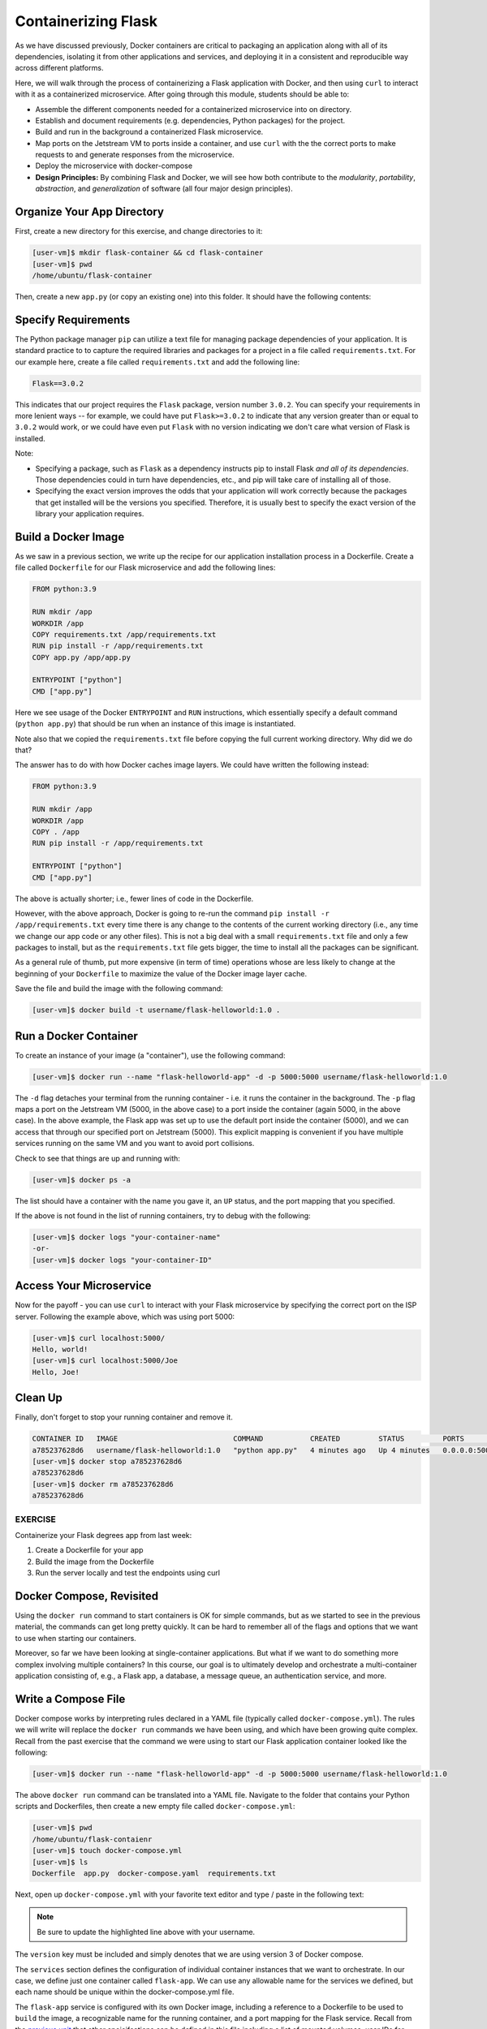 Containerizing Flask
====================

As we have discussed previously, Docker containers are critical to packaging an
application along with all of its dependencies, isolating it from
other applications and services, and deploying it in a consistent and reproducible
way across different platforms.

Here, we will walk through the process of containerizing a Flask application with Docker, and then
using ``curl`` to interact with it as a containerized microservice. After going through this
module, students should be able to:

* Assemble the different components needed for a containerized microservice into on directory.
* Establish and document requirements (e.g. dependencies, Python packages) for the project.
* Build and run in the background a containerized Flask microservice.
* Map ports on the Jetstream VM to ports inside a container, and use ``curl`` with the
  the correct ports to make requests to and generate responses from the microservice.
* Deploy the microservice with docker-compose
* **Design Principles:** By combining Flask and Docker, we will see how both contribute to
  the *modularity*, *portability*, *abstraction*, and *generalization* of software (all
  four major design principles).



Organize Your App Directory
---------------------------


First, create a new directory for this exercise, and change directories to it:

.. code-block:: console

   [user-vm]$ mkdir flask-container && cd flask-container
   [user-vm]$ pwd
   /home/ubuntu/flask-container

Then, create a new ``app.py`` (or copy an existing one) into this folder. It
should have the following contents:

.. code-block:: python3
   :linenos:

   from flask import Flask

   app = Flask(__name__)

   @app.route('/', methods = ['GET'])
   def hello_world():
       return 'Hello, world!\n'

   @app.route('/<name>', methods = ['GET'])
   def hello_name(name):
       return f'Hello, {name}!\n'

   if __name__ == '__main__':
       app.run(debug=True, host='0.0.0.0')


Specify Requirements
---------------------

The Python package manager ``pip`` can utilize a text file for managing package
dependencies of your application. It is standard practice to to capture the required
libraries and packages for a project in a file called ``requirements.txt``. For
our example here, create a file called ``requirements.txt`` and add the following line:

.. code-block:: console

   Flask==3.0.2

This indicates that our project requires the ``Flask`` package, version number ``3.0.2``.
You can specify your requirements in more lenient ways -- for example, we could have
put ``Flask>=3.0.2`` to indicate that any version greater than or equal to ``3.0.2`` would work,
or we could have even put ``Flask`` with no version indicating we don't care what version of
Flask is installed.

Note:

* Specifying a package, such as ``Flask`` as a dependency instructs pip to install Flask *and all
  of its dependencies*. Those dependencies could in turn have dependencies, etc., and pip will
  take care of installing all of those.
* Specifying the exact version improves the odds that your application will work correctly because
  the packages that get installed will be the versions you specified. Therefore, it is
  usually best to specify the exact version of the library your application requires.


Build a Docker Image
--------------------

As we saw in a previous section, we write up the recipe for our application
installation process in a Dockerfile. Create a file called ``Dockerfile`` for our
Flask microservice and add the following lines:

.. code-block:: console

    FROM python:3.9

    RUN mkdir /app
    WORKDIR /app
    COPY requirements.txt /app/requirements.txt
    RUN pip install -r /app/requirements.txt
    COPY app.py /app/app.py

    ENTRYPOINT ["python"]
    CMD ["app.py"]


Here we see usage of the Docker ``ENTRYPOINT`` and ``RUN`` instructions, which
essentially specify a default command (``python app.py``) that should be run
when an instance of this image is instantiated.

Note also that we copied the ``requirements.txt`` file before copying the full
current working directory. Why did we do that?

The answer has to do with how Docker caches image layers. We could have written the following
instead:

.. code-block:: console

    FROM python:3.9

    RUN mkdir /app
    WORKDIR /app
    COPY . /app
    RUN pip install -r /app/requirements.txt

    ENTRYPOINT ["python"]
    CMD ["app.py"]

The above is actually shorter; i.e., fewer lines of code in the Dockerfile.

However, with the above approach, Docker is going to re-run the command
``pip install -r /app/requirements.txt`` every time there is any change to the contents
of the current working directory (i.e., any time we change our app code or any other files).
This is not a big deal with a small ``requirements.txt`` file and only a few packages to install,
but as the ``requirements.txt`` file gets bigger, the time to install all the packages
can be significant.

As a general rule of thumb, put more expensive (in term of time) operations whose are less likely
to change at the beginning of your ``Dockerfile`` to maximize the value of the Docker image
layer cache.


Save the file and build the image with the following command:

.. code-block:: console

   [user-vm]$ docker build -t username/flask-helloworld:1.0 .

.. warning:

   Don't forget to replace ``<username>`` with your Docker Hub username.

Run a Docker Container
----------------------

To create an instance of your image (a "container"), use the following command:

.. code-block:: console

   [user-vm]$ docker run --name "flask-helloworld-app" -d -p 5000:5000 username/flask-helloworld:1.0

The ``-d`` flag detaches your terminal from the running container - i.e. it
runs the container in the background. The ``-p`` flag maps a port on the Jetstream
VM (5000, in the above case) to a port inside the container (again 5000, in the
above case). In the above example, the Flask app was set up to use the
default port inside the container (5000), and we can access that through our
specified port on Jetstream (5000). This explicit mapping is convenient if you 
have multiple services running on the same VM and you want to avoid port
collisions. 

Check to see that things are up and running with:

.. code-block:: console

   [user-vm]$ docker ps -a

The list should have a container with the name you gave it, an ``UP`` status,
and the port mapping that you specified.

If the above is not found in the list of running containers, try to debug with
the following:

.. code-block:: console

   [user-vm]$ docker logs "your-container-name"
   -or-
   [user-vm]$ docker logs "your-container-ID"


Access Your Microservice
------------------------

Now for the payoff - you can use ``curl`` to interact with your Flask microservice by specifying
the correct port on the ISP server. Following the example above, which was using
port 5000:

.. code-block:: console

   [user-vm]$ curl localhost:5000/
   Hello, world!
   [user-vm]$ curl localhost:5000/Joe
   Hello, Joe!


Clean Up
--------

Finally, don't forget to stop your running container and remove it.

.. code-block:: console

   CONTAINER ID   IMAGE                           COMMAND           CREATED         STATUS         PORTS                                       NAMES
   a785237628d6   username/flask-helloworld:1.0   "python app.py"   4 minutes ago   Up 4 minutes   0.0.0.0:5000->5000/tcp, :::5000->5000/tcp   flask-helloworld-app
   [user-vm]$ docker stop a785237628d6
   a785237628d6
   [user-vm]$ docker rm a785237628d6
   a785237628d6


EXERCISE
~~~~~~~~

Containerize your Flask degrees app from last week:

1. Create a Dockerfile for your app
2. Build the image from the Dockerfile
3. Run the server locally and test the endpoints using curl



Docker Compose, Revisited
-------------------------

Using the ``docker run`` command to start containers is OK for simple commands, but as 
we started to see in the previous material, the commands can get long pretty quickly. It can be
hard to remember all of the flags and options that we want to use when starting our
containers. 

Moreover, so far we have been looking at single-container applications. 
But what if we want to do something more complex involving multiple containers? In this course, 
our goal is to ultimately develop and orchestrate a multi-container
application consisting of, e.g., a Flask app, a database, a message queue, an
authentication service, and more.


Write a Compose File
--------------------

Docker compose works by interpreting rules declared in a YAML file (typically
called ``docker-compose.yml``). The rules we will write will replace the
``docker run`` commands we have been using, and which have been growing quite
complex. Recall from the past exercise that the command we were using to start our Flask 
application container looked like the following:

.. code-block:: console

   [user-vm]$ docker run --name "flask-helloworld-app" -d -p 5000:5000 username/flask-helloworld:1.0

The above ``docker run`` command can be translated into a YAML file.
Navigate to the folder that contains your Python scripts and Dockerfiles, then
create a new empty file called ``docker-compose.yml``:

.. code-block:: console

   [user-vm]$ pwd
   /home/ubuntu/flask-contaienr
   [user-vm]$ touch docker-compose.yml
   [user-vm]$ ls
   Dockerfile  app.py  docker-compose.yaml  requirements.txt


Next, open up ``docker-compose.yml`` with your favorite text editor and type /
paste in the following text:

.. code-block:: yaml
   :linenos:
   :emphasize-lines: 9

   ---
   version: "3"

   services:
       flask-app:
           build:
               context: ./
               dockerfile: ./Dockerfile
           image: username/flask-helloworld:1.0
           container_name: flask-helloworld-app
           ports:
               - "5000:5000"

.. note::

   Be sure to update the highlighted line above with your username.


The ``version`` key must be included and simply denotes that we are using
version 3 of Docker compose.

The ``services`` section defines the configuration of individual container
instances that we want to orchestrate. In our case, we define just one container
called ``flask-app``. We can use any allowable name for the services we defined, but each
name should be unique within the docker-compose.yml file. 

The ``flask-app`` service is configured with its own Docker image, including a
reference to a Dockerfile to be used to ``build`` the image, a recognizable name
for the running container, and a port mapping for the Flask service. Recall from
the `previous unit <../unit05/docker_compose.html>`_ that other speicifcations
can be defined in this file including a list of mounted volumes, user IDs for
running the service, default commands, and many others. The choice of which 
options to use entirely depends on the app and the context.

.. note::

   The top-level ``services`` keyword shown above is just one important part of
   Docker compose. Later in this course we will look at named volumes and
   networks which can be configured and created with Docker compose.


Running Docker Compose
----------------------

To run our Flask application container, we simply use the ``docker-compose up`` 
verb, which will start up all containers defined in the file. Alternatively,
we could use ``docker-compose run`` and pass the name of a service to run, in this
case, ``flask-app``:

.. code-block:: console

   [user-vm]$ docker-compose up 
   Creating network "flask-container_default" with the default driver
   Creating flask-helloworld-app ... done
   Attaching to flask-helloworld-app
   flask-helloworld-app |  * Serving Flask app 'app'
   flask-helloworld-app |  * Debug mode: on
   flask-helloworld-app | WARNING: This is a development server. Do not use it in a production deployment. Use a production WSGI server instead.
   flask-helloworld-app |  * Running on all addresses (0.0.0.0)
   flask-helloworld-app |  * Running on http://127.0.0.1:5000
   flask-helloworld-app |  * Running on http://172.23.0.2:5000
   flask-helloworld-app | Press CTRL+C to quit
   flask-helloworld-app |  * Restarting with stat
   flask-helloworld-app |  * Debugger is active!
   flask-helloworld-app |  * Debugger PIN: 109-459-387

Note that ``docker-compose`` starts the container in the foreground and takes over our terminal. If we use 
``Ctrl+C`` we will stop the container. We can see confirm that the container is stopped using the
``docker ps -a`` command:

.. code-block:: console

   [user-vm] docker ps -a 
   CONTAINER ID   IMAGE                           COMMAND           CREATED          STATUS                     PORTS     NAMES
   289ea2d0fed6   username/flask-helloworld:1.0   "python app.py"   32 seconds ago   Exited (0) 4 seconds ago             flask-helloworld-app


To start the service in the background, use the ``-d`` flag:

.. code-block:: console

   [user-vm]$ docker-compose up -d

Once the service is running, perform some curl commands to test the running Flask
app before stopping the service with:


.. code-block:: console

   [user-vm]$ docker-compose down



Essential Docker Compose Command Summary
----------------------------------------

+------------------------+------------------------------------------------+
| Command                | Usage                                          |
+========================+================================================+
| docker-compose version | Print version information                      |
+------------------------+------------------------------------------------+
| docker-compose config  | Validate docker-compose.yml syntax             |
+------------------------+------------------------------------------------+
| docker-compose up      | Spin up all services                           |
+------------------------+------------------------------------------------+
| docker-compose down    | Tear down all services                         |
+------------------------+------------------------------------------------+
| docker-compose build   | Build the images listed in the YAML file       |
+------------------------+------------------------------------------------+
| docker-compose run     | Run a container as defined in the YAML file    |
+------------------------+------------------------------------------------+


Additional Resources
--------------------

* `Docker Compose Docs <https://docs.docker.com/compose/>`_
